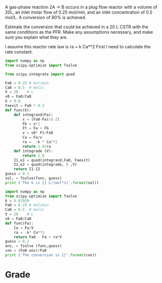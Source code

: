 #+ASSIGNMENT: exam-1-2
#+POINTS: 6
#+CATEGORY: exam1
#+RUBRIC: (("technical" . 0.7) ("presentation" . 0.3))
#+DUEDATE: <2015-10-07 Wed 10:20>

A gas-phase reaction 2A \rightarrow B occurs in a plug flow reactor with a volume of 20L, an inlet molar flow of 0.25 mol/min, and an inlet concentration of 0.5 mol/L. A conversion of 80% is achieved.

Estimate the conversion that could be achieved in a 20 L CSTR with the same conditions as the PFR. Make any assumptions necessary, and make sure you explain what they are.

I assume this reactor rate law is ra = k Ca**2
First I need to calculate the rate constant.
#+BEGIN_SRC python
import numpy as np
from scipy.optimize import fsolve

from scipy.integrate import quad

Fa0 = 0.25 # mol/min
Ca0 = 0.5  # mol/L
V = 20    # L
v0 = Fa0/Ca0
X = 0.8
Faexit = Fa0 * 0.2
def func(k):
    def integrand(Fa):
        x = (Fa0-Fa)/(-2)
        Fb = x*1
        Ft = Fa + Fb
        v = v0* Ft/Fa0
        Ca = Fa/v
        ra =  -k * Ca**2
        return 1.0/ra
    def integrade (V):
        return 1.0
    I1,e1 = quad(integrand,Fa0, Faexit)
    I2,e2 = quad(integrade, 0 ,V)
    return I1-I2
guess = 0.1
sol, = fsolve(func, guess)
print ('The k is {} L/(mol*s)'.format(sol))

#+END_SRC

#+RESULTS:
=The k is 0.0192921565674 L/(mol*s)
=So, we now get the rate law: ra = -kCa**2
then go on calculate the conversion in CSTR
#+BEGIN_SRC python
import numpy as np
from scipy.optimize import fsolve
k = 0.01929
Fa0 = 0.25 # mol/min
Ca0 = 0.5  # mol/L
V = 20    # L
v0 = Fa0/Ca0
def func(Fa):
    Ca = Fa/V
    ra = -k* Ca**2
    return Fa0 - Fa + ra*V
guess = 0.2
ans, = fsolve (func,guess)
con = (Fa0-ans)/Fa0
print ('The conversion is {}'.format(con))
#+END_SRC

#+RESULTS:
: The conversion is 0.000241008787518

#+TURNED-IN: Wed Oct  7 10:21:36 2015

* Grade
#+technical: B
#+presentation: B
#+GRADE: 0.700
#+GRADED-BY: 
#+LATE: Your assignment was late. You may be subject to a 50% penalty in the future.
